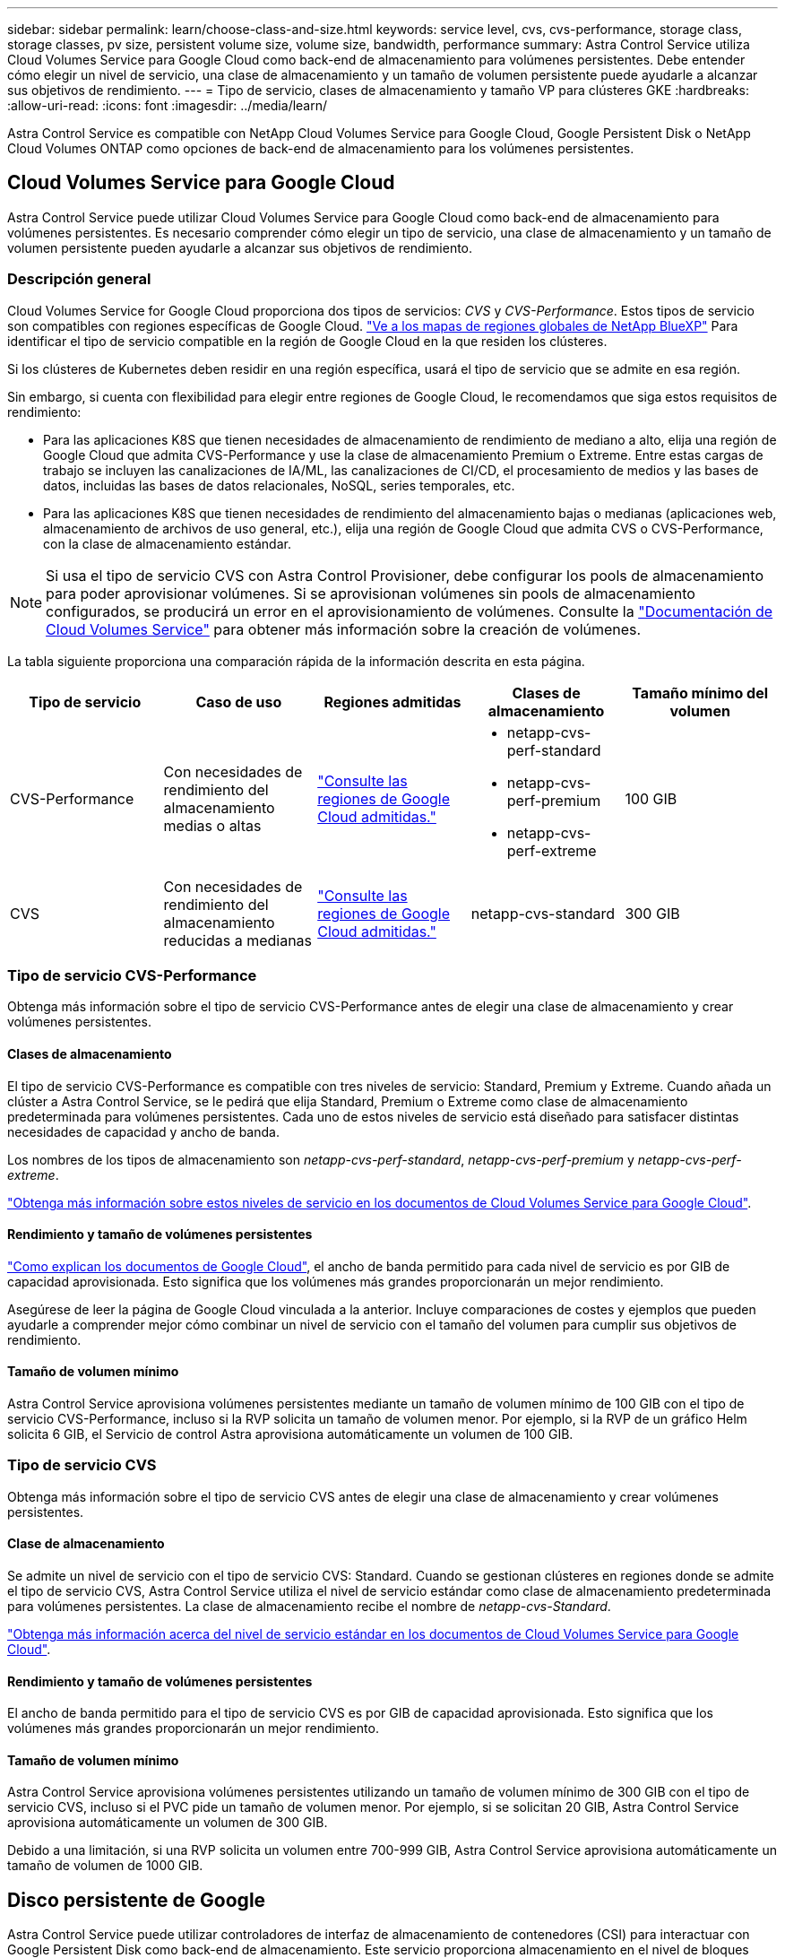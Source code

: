 ---
sidebar: sidebar 
permalink: learn/choose-class-and-size.html 
keywords: service level, cvs, cvs-performance, storage class, storage classes, pv size, persistent volume size, volume size, bandwidth, performance 
summary: Astra Control Service utiliza Cloud Volumes Service para Google Cloud como back-end de almacenamiento para volúmenes persistentes. Debe entender cómo elegir un nivel de servicio, una clase de almacenamiento y un tamaño de volumen persistente puede ayudarle a alcanzar sus objetivos de rendimiento. 
---
= Tipo de servicio, clases de almacenamiento y tamaño VP para clústeres GKE
:hardbreaks:
:allow-uri-read: 
:icons: font
:imagesdir: ../media/learn/


[role="lead"]
Astra Control Service es compatible con NetApp Cloud Volumes Service para Google Cloud, Google Persistent Disk o NetApp Cloud Volumes ONTAP como opciones de back-end de almacenamiento para los volúmenes persistentes.



== Cloud Volumes Service para Google Cloud

Astra Control Service puede utilizar Cloud Volumes Service para Google Cloud como back-end de almacenamiento para volúmenes persistentes. Es necesario comprender cómo elegir un tipo de servicio, una clase de almacenamiento y un tamaño de volumen persistente pueden ayudarle a alcanzar sus objetivos de rendimiento.



=== Descripción general

Cloud Volumes Service for Google Cloud proporciona dos tipos de servicios: _CVS_ y _CVS-Performance_. Estos tipos de servicio son compatibles con regiones específicas de Google Cloud. https://cloud.netapp.com/cloud-volumes-global-regions#cvsGcp["Ve a los mapas de regiones globales de NetApp BlueXP"^] Para identificar el tipo de servicio compatible en la región de Google Cloud en la que residen los clústeres.

Si los clústeres de Kubernetes deben residir en una región específica, usará el tipo de servicio que se admite en esa región.

Sin embargo, si cuenta con flexibilidad para elegir entre regiones de Google Cloud, le recomendamos que siga estos requisitos de rendimiento:

* Para las aplicaciones K8S que tienen necesidades de almacenamiento de rendimiento de mediano a alto, elija una región de Google Cloud que admita CVS-Performance y use la clase de almacenamiento Premium o Extreme. Entre estas cargas de trabajo se incluyen las canalizaciones de IA/ML, las canalizaciones de CI/CD, el procesamiento de medios y las bases de datos, incluidas las bases de datos relacionales, NoSQL, series temporales, etc.
* Para las aplicaciones K8S que tienen necesidades de rendimiento del almacenamiento bajas o medianas (aplicaciones web, almacenamiento de archivos de uso general, etc.), elija una región de Google Cloud que admita CVS o CVS-Performance, con la clase de almacenamiento estándar.



NOTE: Si usa el tipo de servicio CVS con Astra Control Provisioner, debe configurar los pools de almacenamiento para poder aprovisionar volúmenes. Si se aprovisionan volúmenes sin pools de almacenamiento configurados, se producirá un error en el aprovisionamiento de volúmenes. Consulte la https://cloud.google.com/architecture/partners/netapp-cloud-volumes/quickstart#create_a_volume_of_the_cvs_service_type["Documentación de Cloud Volumes Service"^] para obtener más información sobre la creación de volúmenes.

La tabla siguiente proporciona una comparación rápida de la información descrita en esta página.

[cols="5*"]
|===
| Tipo de servicio | Caso de uso | Regiones admitidas | Clases de almacenamiento | Tamaño mínimo del volumen 


| CVS-Performance | Con necesidades de rendimiento del almacenamiento medias o altas | https://cloud.netapp.com/cloud-volumes-global-regions#cvsGcp["Consulte las regiones de Google Cloud admitidas."^]  a| 
* netapp-cvs-perf-standard
* netapp-cvs-perf-premium
* netapp-cvs-perf-extreme

| 100 GIB 


| CVS | Con necesidades de rendimiento del almacenamiento reducidas a medianas | https://cloud.netapp.com/cloud-volumes-global-regions#cvsGcp["Consulte las regiones de Google Cloud admitidas."^] | netapp-cvs-standard | 300 GIB 
|===


=== Tipo de servicio CVS-Performance

Obtenga más información sobre el tipo de servicio CVS-Performance antes de elegir una clase de almacenamiento y crear volúmenes persistentes.



==== Clases de almacenamiento

El tipo de servicio CVS-Performance es compatible con tres niveles de servicio: Standard, Premium y Extreme. Cuando añada un clúster a Astra Control Service, se le pedirá que elija Standard, Premium o Extreme como clase de almacenamiento predeterminada para volúmenes persistentes. Cada uno de estos niveles de servicio está diseñado para satisfacer distintas necesidades de capacidad y ancho de banda.

Los nombres de los tipos de almacenamiento son _netapp-cvs-perf-standard_, _netapp-cvs-perf-premium_ y _netapp-cvs-perf-extreme_.

https://cloud.google.com/solutions/partners/netapp-cloud-volumes/selecting-the-appropriate-service-level-and-allocated-capacity-for-netapp-cloud-volumes-service#service_levels["Obtenga más información sobre estos niveles de servicio en los documentos de Cloud Volumes Service para Google Cloud"^].



==== Rendimiento y tamaño de volúmenes persistentes

https://cloud.google.com/solutions/partners/netapp-cloud-volumes/selecting-the-appropriate-service-level-and-allocated-capacity-for-netapp-cloud-volumes-service#service_levels["Como explican los documentos de Google Cloud"^], el ancho de banda permitido para cada nivel de servicio es por GIB de capacidad aprovisionada. Esto significa que los volúmenes más grandes proporcionarán un mejor rendimiento.

Asegúrese de leer la página de Google Cloud vinculada a la anterior. Incluye comparaciones de costes y ejemplos que pueden ayudarle a comprender mejor cómo combinar un nivel de servicio con el tamaño del volumen para cumplir sus objetivos de rendimiento.



==== Tamaño de volumen mínimo

Astra Control Service aprovisiona volúmenes persistentes mediante un tamaño de volumen mínimo de 100 GIB con el tipo de servicio CVS-Performance, incluso si la RVP solicita un tamaño de volumen menor. Por ejemplo, si la RVP de un gráfico Helm solicita 6 GIB, el Servicio de control Astra aprovisiona automáticamente un volumen de 100 GIB.



=== Tipo de servicio CVS

Obtenga más información sobre el tipo de servicio CVS antes de elegir una clase de almacenamiento y crear volúmenes persistentes.



==== Clase de almacenamiento

Se admite un nivel de servicio con el tipo de servicio CVS: Standard. Cuando se gestionan clústeres en regiones donde se admite el tipo de servicio CVS, Astra Control Service utiliza el nivel de servicio estándar como clase de almacenamiento predeterminada para volúmenes persistentes. La clase de almacenamiento recibe el nombre de _netapp-cvs-Standard_.

https://cloud.google.com/solutions/partners/netapp-cloud-volumes/service-levels["Obtenga más información acerca del nivel de servicio estándar en los documentos de Cloud Volumes Service para Google Cloud"^].



==== Rendimiento y tamaño de volúmenes persistentes

El ancho de banda permitido para el tipo de servicio CVS es por GIB de capacidad aprovisionada. Esto significa que los volúmenes más grandes proporcionarán un mejor rendimiento.



==== Tamaño de volumen mínimo

Astra Control Service aprovisiona volúmenes persistentes utilizando un tamaño de volumen mínimo de 300 GIB con el tipo de servicio CVS, incluso si el PVC pide un tamaño de volumen menor. Por ejemplo, si se solicitan 20 GIB, Astra Control Service aprovisiona automáticamente un volumen de 300 GIB.

Debido a una limitación, si una RVP solicita un volumen entre 700-999 GIB, Astra Control Service aprovisiona automáticamente un tamaño de volumen de 1000 GIB.



== Disco persistente de Google

Astra Control Service puede utilizar controladores de interfaz de almacenamiento de contenedores (CSI) para interactuar con Google Persistent Disk como back-end de almacenamiento. Este servicio proporciona almacenamiento en el nivel de bloques gestionado por Google.

https://cloud.google.com/persistent-disk/["Obtenga más información acerca de Google Persistent Disk"^].

https://cloud.google.com/compute/docs/disks/performance["Obtenga más información sobre los diferentes niveles de rendimiento de los discos persistentes de Google"^].



== Cloud Volumes ONTAP de NetApp

Para obtener información específica sobre la configuración de Cloud Volumes ONTAP de NetApp, incluidas las recomendaciones de rendimiento, visite https://docs.netapp.com/us-en/cloud-manager-cloud-volumes-ontap/concept-performance.html["Documentación de Cloud Volumes ONTAP de NetApp"^].
